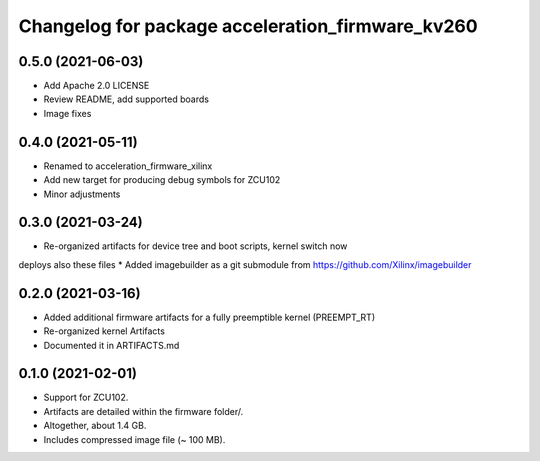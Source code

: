^^^^^^^^^^^^^^^^^^^^^^^^^^^^^^^^^^^^^^^^^^^^^^^^^^^^^^^
Changelog for package acceleration_firmware_kv260
^^^^^^^^^^^^^^^^^^^^^^^^^^^^^^^^^^^^^^^^^^^^^^^^^^^^^^^

0.5.0 (2021-06-03)
-------------------
* Add Apache 2.0 LICENSE
* Review README, add supported boards
* Image fixes

0.4.0 (2021-05-11)
-------------------
* Renamed to acceleration_firmware_xilinx
* Add new target for producing debug symbols for ZCU102
* Minor adjustments

0.3.0 (2021-03-24)
-------------------
* Re-organized artifacts for device tree and boot scripts, kernel switch now
deploys also these files
* Added imagebuilder as a git submodule from https://github.com/Xilinx/imagebuilder

0.2.0 (2021-03-16)
-------------------
* Added additional firmware artifacts for a fully preemptible kernel (PREEMPT_RT)
* Re-organized kernel Artifacts
* Documented it in ARTIFACTS.md

0.1.0 (2021-02-01)
-------------------
* Support for ZCU102.
* Artifacts are detailed within the firmware folder/.
* Altogether, about 1.4 GB.
* Includes compressed image file (~ 100 MB).
